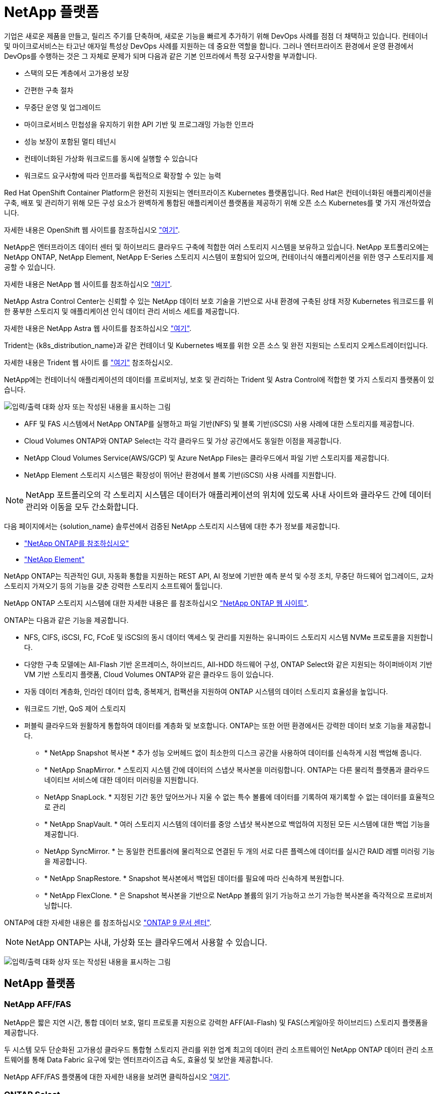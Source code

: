 = NetApp 플랫폼
:allow-uri-read: 


기업은 새로운 제품을 만들고, 릴리즈 주기를 단축하며, 새로운 기능을 빠르게 추가하기 위해 DevOps 사례를 점점 더 채택하고 있습니다. 컨테이너 및 마이크로서비스는 타고난 애자일 특성상 DevOps 사례를 지원하는 데 중요한 역할을 합니다. 그러나 엔터프라이즈 환경에서 운영 환경에서 DevOps를 수행하는 것은 그 자체로 문제가 되며 다음과 같은 기본 인프라에서 특정 요구사항을 부과합니다.

* 스택의 모든 계층에서 고가용성 보장
* 간편한 구축 절차
* 무중단 운영 및 업그레이드
* 마이크로서비스 민첩성을 유지하기 위한 API 기반 및 프로그래밍 가능한 인프라
* 성능 보장이 포함된 멀티 테넌시
* 컨테이너화된 가상화 워크로드를 동시에 실행할 수 있습니다
* 워크로드 요구사항에 따라 인프라를 독립적으로 확장할 수 있는 능력


Red Hat OpenShift Container Platform은 완전히 지원되는 엔터프라이즈 Kubernetes 플랫폼입니다. Red Hat은 컨테이너화된 애플리케이션을 구축, 배포 및 관리하기 위해 모든 구성 요소가 완벽하게 통합된 애플리케이션 플랫폼을 제공하기 위해 오픈 소스 Kubernetes를 몇 가지 개선하였습니다.

자세한 내용은 OpenShift 웹 사이트를 참조하십시오 https://www.openshift.com["여기"].

NetApp은 엔터프라이즈 데이터 센터 및 하이브리드 클라우드 구축에 적합한 여러 스토리지 시스템을 보유하고 있습니다. NetApp 포트폴리오에는 NetApp ONTAP, NetApp Element, NetApp E-Series 스토리지 시스템이 포함되어 있으며, 컨테이너식 애플리케이션을 위한 영구 스토리지를 제공할 수 있습니다.

자세한 내용은 NetApp 웹 사이트를 참조하십시오 https://www.netapp.com["여기"].

NetApp Astra Control Center는 신뢰할 수 있는 NetApp 데이터 보호 기술을 기반으로 사내 환경에 구축된 상태 저장 Kubernetes 워크로드를 위한 풍부한 스토리지 및 애플리케이션 인식 데이터 관리 서비스 세트를 제공합니다.

자세한 내용은 NetApp Astra 웹 사이트를 참조하십시오 https://cloud.netapp.com/astra["여기"].

Trident는 {k8s_distribution_name}과 같은 컨테이너 및 Kubernetes 배포를 위한 오픈 소스 및 완전 지원되는 스토리지 오케스트레이터입니다.

자세한 내용은 Trident 웹 사이트 를 https://docs.netapp.com/us-en/trident/index.html["여기"] 참조하십시오.

[role="normal"]
NetApp에는 컨테이너식 애플리케이션의 데이터를 프로비저닝, 보호 및 관리하는 Trident 및 Astra Control에 적합한 몇 가지 스토리지 플랫폼이 있습니다.

image:redhat_openshift_image43.png["입력/출력 대화 상자 또는 작성된 내용을 표시하는 그림"]

* AFF 및 FAS 시스템에서 NetApp ONTAP를 실행하고 파일 기반(NFS) 및 블록 기반(iSCSI) 사용 사례에 대한 스토리지를 제공합니다.
* Cloud Volumes ONTAP와 ONTAP Select는 각각 클라우드 및 가상 공간에서도 동일한 이점을 제공합니다.
* NetApp Cloud Volumes Service(AWS/GCP) 및 Azure NetApp Files는 클라우드에서 파일 기반 스토리지를 제공합니다.


* NetApp Element 스토리지 시스템은 확장성이 뛰어난 환경에서 블록 기반(iSCSI) 사용 사례를 지원합니다.



NOTE: NetApp 포트폴리오의 각 스토리지 시스템은 데이터가 애플리케이션의 위치에 있도록 사내 사이트와 클라우드 간에 데이터 관리와 이동을 모두 간소화합니다.

다음 페이지에서는 {solution_name} 솔루션에서 검증된 NetApp 스토리지 시스템에 대한 추가 정보를 제공합니다.

* link:{ontap_page_link}["NetApp ONTAP를 참조하십시오"]


* link:{element_page_link}["NetApp Element"]


[role="normal"]
NetApp ONTAP는 직관적인 GUI, 자동화 통합을 지원하는 REST API, AI 정보에 기반한 예측 분석 및 수정 조치, 무중단 하드웨어 업그레이드, 교차 스토리지 가져오기 등의 기능을 갖춘 강력한 스토리지 소프트웨어 툴입니다.

NetApp ONTAP 스토리지 시스템에 대한 자세한 내용은 를 참조하십시오 https://www.netapp.com/data-management/ontap-data-management-software/["NetApp ONTAP 웹 사이트"^].

ONTAP는 다음과 같은 기능을 제공합니다.

* NFS, CIFS, iSCSI, FC, FCoE 및 iSCSI의 동시 데이터 액세스 및 관리를 지원하는 유니파이드 스토리지 시스템 NVMe 프로토콜을 지원합니다.
* 다양한 구축 모델에는 All-Flash 기반 온프레미스, 하이브리드, All-HDD 하드웨어 구성, ONTAP Select와 같은 지원되는 하이퍼바이저 기반 VM 기반 스토리지 플랫폼, Cloud Volumes ONTAP와 같은 클라우드 등이 있습니다.
* 자동 데이터 계층화, 인라인 데이터 압축, 중복제거, 컴팩션을 지원하여 ONTAP 시스템의 데이터 스토리지 효율성을 높입니다.
* 워크로드 기반, QoS 제어 스토리지
* 퍼블릭 클라우드와 원활하게 통합하여 데이터를 계층화 및 보호합니다. ONTAP는 또한 어떤 환경에서든 강력한 데이터 보호 기능을 제공합니다.
+
** * NetApp Snapshot 복사본 * 추가 성능 오버헤드 없이 최소한의 디스크 공간을 사용하여 데이터를 신속하게 시점 백업해 줍니다.
** * NetApp SnapMirror. * 스토리지 시스템 간에 데이터의 스냅샷 복사본을 미러링합니다. ONTAP는 다른 물리적 플랫폼과 클라우드 네이티브 서비스에 대한 데이터 미러링을 지원합니다.
** NetApp SnapLock. * 지정된 기간 동안 덮어쓰거나 지울 수 없는 특수 볼륨에 데이터를 기록하여 재기록할 수 없는 데이터를 효율적으로 관리
** * NetApp SnapVault. * 여러 스토리지 시스템의 데이터를 중앙 스냅샷 복사본으로 백업하여 지정된 모든 시스템에 대한 백업 기능을 제공합니다.
** NetApp SyncMirror. * 는 동일한 컨트롤러에 물리적으로 연결된 두 개의 서로 다른 플렉스에 데이터를 실시간 RAID 레벨 미러링 기능을 제공합니다.
** * NetApp SnapRestore. * Snapshot 복사본에서 백업된 데이터를 필요에 따라 신속하게 복원합니다.
** * NetApp FlexClone. * 은 Snapshot 복사본을 기반으로 NetApp 볼륨의 읽기 가능하고 쓰기 가능한 복사본을 즉각적으로 프로비저닝합니다.




ONTAP에 대한 자세한 내용은 를 참조하십시오 https://docs.netapp.com/us-en/ontap/index.html["ONTAP 9 문서 센터"^].


NOTE: NetApp ONTAP는 사내, 가상화 또는 클라우드에서 사용할 수 있습니다.

image:redhat_openshift_image35.png["입력/출력 대화 상자 또는 작성된 내용을 표시하는 그림"]



== NetApp 플랫폼



=== NetApp AFF/FAS

NetApp은 짧은 지연 시간, 통합 데이터 보호, 멀티 프로토콜 지원으로 강력한 AFF(All-Flash) 및 FAS(스케일아웃 하이브리드) 스토리지 플랫폼을 제공합니다.

두 시스템 모두 단순화된 고가용성 클라우드 통합형 스토리지 관리를 위한 업계 최고의 데이터 관리 소프트웨어인 NetApp ONTAP 데이터 관리 소프트웨어를 통해 Data Fabric 요구에 맞는 엔터프라이즈급 속도, 효율성 및 보안을 제공합니다.

NetApp AFF/FAS 플랫폼에 대한 자세한 내용을 보려면 클릭하십시오 https://docs.netapp.com/platstor/index.jsp["여기"].



=== ONTAP Select

ONTAP Select는 NetApp ONTAP의 소프트웨어 정의 배포로, 사용자 환경의 하이퍼바이저에 구축할 수 있습니다. VMware vSphere 또는 KVM에 설치할 수 있으며 하드웨어 기반 ONTAP 시스템의 모든 기능과 환경을 제공합니다.

ONTAP Select에 대한 자세한 내용을 보려면 을 클릭합니다 https://docs.netapp.com/us-en/ontap-select/["여기"].



=== Cloud Volumes ONTAP

NetApp Cloud Volumes ONTAP는 클라우드 구축 버전의 NetApp ONTAP로, Amazon AWS, Microsoft Azure, Google Cloud를 비롯한 다양한 퍼블릭 클라우드에 구축할 수 있습니다.

Cloud Volumes ONTAP에 대한 자세한 내용을 보려면 을 클릭합니다 https://docs.netapp.com/us-en/occm/#discover-whats-new["여기"].

[role="normal"]
NetApp은 상태 저장 컨테이너 애플리케이션 및 데이터를 오케스트레이션, 관리, 보호 및 마이그레이션하는 데 유용한 다양한 제품을 제공합니다.

image:devops_with_netapp_image1.jpg["입력/출력 대화 상자 또는 작성된 내용을 표시하는 그림"]

NetApp Astra Control은 NetApp 데이터 보호 기술을 기반으로 상태 저장 Kubernetes 워크로드를 위한 풍부한 스토리지 및 애플리케이션 인식 데이터 관리 서비스 세트를 제공합니다. Astra Control Service는 클라우드 네이티브 Kubernetes 구축에서 상태 저장 워크로드를 지원할 수 있습니다. Astra Control Center는 {k8s_distribution_name}과 같은 엔터프라이즈 Kubernetes 플랫폼의 온프레미스 구축에서 상태 저장 워크로드를 지원할 수 있습니다. 자세한 내용은 NetApp Astra Control 웹 사이트를 참조하십시오 https://cloud.netapp.com/astra["여기"].

NetApp Trident는 {k8s_distribution_name}과 같은 컨테이너 및 Kubernetes 배포를 위한 오픈 소스 및 완전 지원되는 스토리지 오케스트레이터입니다. 자세한 내용은 Trident 웹 사이트 를 https://docs.netapp.com/us-en/trident/index.html["여기"] 참조하십시오.

다음 페이지에서는 {solution_name} 솔루션의 애플리케이션 및 영구 스토리지 관리에 대해 검증된 NetApp 제품에 대한 추가 정보를 제공합니다.

* link:{trident_overview_page_link}["NetApp 트라이던트"]


[role="normal"]
NetApp Astra Control Center는 사내 환경에 구축되어 NetApp 데이터 보호 기술을 기반으로 하는 상태 저장 Kubernetes 워크로드를 위한 풍부한 스토리지 및 애플리케이션 인식 데이터 관리 서비스 세트를 제공합니다.

image:redhat_openshift_image44.png["입력/출력 대화 상자 또는 작성된 내용을 표시하는 그림"]

NetApp Astra Control Center는 Trident 스토리지 오케스트레이터를 NetApp ONTAP 스토리지 시스템에 구축하고 스토리지 클래스와 스토리지 백엔드를 구성하는 {k8s_Distribution_name} 클러스터에 설치할 수 있습니다.

Trident에 대한 자세한 내용은 을 link:dwn_overview_trident.html["이 문서는 여기 에서 확인할 수 있습니다"^]참조하십시오.

클라우드 연결 환경에서 Astra Control Center는 Cloud Insights를 사용하여 고급 모니터링 및 원격 측정 기능을 제공합니다. Cloud Insights 연결이 없을 경우 제한된 모니터링 및 원격 측정(7일 메트릭)을 사용할 수 있으며 개방형 메트릭 엔드포인트를 통해 Kubernetes 기본 모니터링 툴(Prometheus 및 Grafana)으로 내보낼 수 있습니다.

Astra Control Center는 NetApp AutoSupport 및 Active IQ Digital Advisor(Digital Advisor라고도 함) 에코시스템에 완벽하게 통합되어 사용자를 지원하고, 문제 해결을 지원하며, 사용 통계를 표시합니다.

Astra Control Center의 유료 버전 외에 90일 평가판 라이센스도 제공됩니다. 평가판 버전은 이메일과 Community Slack 채널을 통해 지원됩니다. 고객은 제품 내 지원 대시보드에서 이러한 리소스, 기타 기술 자료 문서 및 문서를 사용할 수 있습니다.

Astra 포트폴리오에 대한 자세한 내용은 를 참조하십시오 link:https://cloud.netapp.com/astra["Astra 웹 사이트"^].

[role="normal"]
Trident는 {k8s_distribution_name}과 같은 컨테이너 및 Kubernetes 배포를 위한 완전 지원되는 오픈 소스 스토리지 오케스트레이터입니다. Trident는 NetApp ONTAP 및 Element 스토리지 시스템을 포함한 전체 NetApp 스토리지 포트폴리오와 연동되며 NFS 및 iSCSI 연결도 지원합니다. Trident는 최종 사용자가 스토리지 관리자의 개입 없이 NetApp 스토리지 시스템에서 스토리지를 프로비저닝 및 관리할 수 있도록 하여 DevOps 워크플로우를 가속합니다.

관리자는 특정 수준의 성능을 보장하는 압축, 특정 디스크 유형 또는 QoS 수준을 비롯한 고급 스토리지 기능을 지원하는 스토리지 시스템 모델과 프로젝트 요구사항에 따라 여러 스토리지 백엔드를 구성할 수 있습니다. 이러한 백엔드를 정의한 후, 개발자는 프로젝트의 이러한 백엔드를 사용하여 지속적인 PVC(Volume Claim)를 생성하고 필요에 따라 컨테이너에 영구 저장소를 연결할 수 있습니다.

image:redhat_openshift_image2.png["입력/출력 대화 상자 또는 작성된 내용을 표시하는 그림"]

Trident는 개발 주기가 빠르므로 Kubernetes와 마찬가지로 연간 4회 릴리즈됩니다.

최신 버전의 Trident는 2022년 4월에 22.04되었습니다. 어떤 Trident 버전에 대해 테스트되었으며 어떤 Kubernetes 배포를 확인할 수 있는지에 대한 지원 매트릭스입니다. https://docs.netapp.com/us-en/trident/trident-get-started/requirements.html#supported-frontends-orchestrators["여기"]

20.04 릴리즈부터 Trident 운영자가 Trident 설정을 수행합니다. 운영자는 대규모 구축을 용이하게 하고 Trident 설치의 일부로 배포된 Pod의 자동 복구를 포함하여 추가 지원을 제공합니다.

21.01 릴리즈를 통해 Trident Operator의 설치를 용이하게 하는 제어 차트를 사용할 수 있게 되었습니다.
